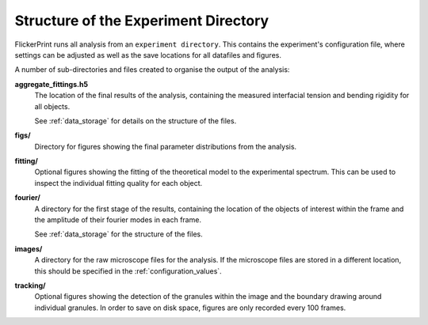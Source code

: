 .. _directory_structure:

Structure of the Experiment Directory
=====================================

FlickerPrint runs all analysis from an ``experiment directory``.
This contains the experiment's configuration file, where settings can be adjusted as well as the save locations for all datafiles and figures.

A number of sub-directories and files created to organise the output of the analysis:

**aggregate_fittings.h5**
   The location of the final results of the analysis, containing the measured interfacial tension and bending rigidity for all objects.

   See :ref:`data_storage` for details on the structure of the files.

**figs/**
    Directory for figures showing the final parameter distributions from the analysis.

**fitting/**
    Optional figures showing the fitting of the theoretical model to the experimental spectrum. This can be used to inspect the individual fitting quality for each object.

**fourier/**
   A directory for the first stage of the results, containing the location of the objects of interest within the frame and the amplitude of their fourier modes in each frame.

   See :ref:`data_storage` for the structure of the files.

**images/**
    A directory for the raw microscope files for the analysis. If the microscope files are stored in a different location, this should be specified in the :ref:`configuration_values`.

**tracking/**
    Optional figures showing the detection of the granules within the image and the boundary drawing around individual granules.
    In order to save on disk space, figures are only recorded every 100 frames.

